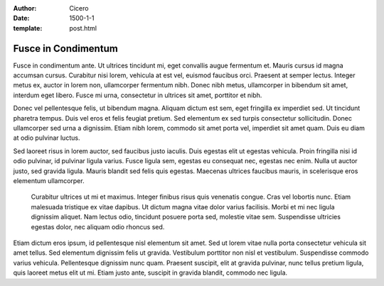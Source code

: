 :author: Cicero
:date: 1500-1-1
:template: post.html

Fusce in Condimentum
====================

.. container:: abstract

    Fusce in condimentum ante. Ut ultrices tincidunt mi, eget convallis
    augue fermentum et. Mauris cursus id magna accumsan cursus.
    Curabitur nisi lorem, vehicula at est vel, euismod faucibus orci.
    Praesent at semper lectus. Integer metus ex, auctor in lorem non,
    ullamcorper fermentum nibh. Donec nibh metus, ullamcorper in
    bibendum sit amet, interdum eget libero. Fusce mi urna, consectetur
    in ultrices sit amet, porttitor et nibh.

Donec vel pellentesque felis, ut bibendum magna. Aliquam dictum est sem,
eget fringilla ex imperdiet sed. Ut tincidunt pharetra tempus. Duis vel
eros et felis feugiat pretium. Sed elementum ex sed turpis consectetur
sollicitudin. Donec ullamcorper sed urna a dignissim. Etiam nibh lorem,
commodo sit amet porta vel, imperdiet sit amet quam. Duis eu diam at
odio pulvinar luctus.

Sed laoreet risus in lorem auctor, sed faucibus justo iaculis. Duis
egestas elit ut egestas vehicula. Proin fringilla nisi id odio pulvinar,
id pulvinar ligula varius. Fusce ligula sem, egestas eu consequat nec,
egestas nec enim. Nulla ut auctor justo, sed gravida ligula. Mauris
blandit sed felis quis egestas. Maecenas ultrices faucibus mauris, in
scelerisque eros elementum ullamcorper.

    Curabitur ultrices ut mi et maximus. Integer finibus risus quis
    venenatis congue. Cras vel lobortis nunc. Etiam malesuada tristique ex
    vitae dapibus. Ut dictum magna vitae dolor varius facilisis. Morbi et mi
    nec ligula dignissim aliquet. Nam lectus odio, tincidunt posuere porta
    sed, molestie vitae sem. Suspendisse ultricies egestas dolor, nec
    aliquam odio rhoncus sed.

Etiam dictum eros ipsum, id pellentesque nisl elementum sit amet. Sed ut
lorem vitae nulla porta consectetur vehicula sit amet tellus. Sed
elementum dignissim felis ut gravida. Vestibulum porttitor non nisl et
vestibulum. Suspendisse commodo varius vehicula. Pellentesque dignissim
nunc quam. Praesent suscipit, elit at gravida pulvinar, nunc tellus
pretium ligula, quis laoreet metus elit ut mi. Etiam justo ante,
suscipit in gravida blandit, commodo nec ligula.


